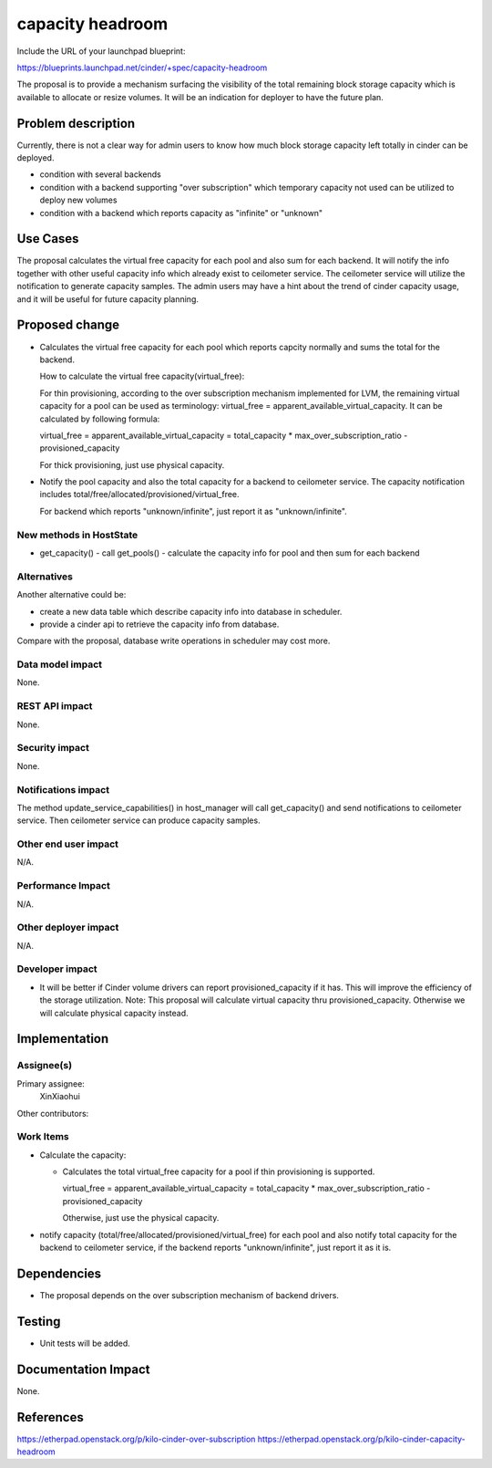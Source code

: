 ..
 This work is licensed under a Creative Commons Attribution 3.0 Unported
 License.

 http://creativecommons.org/licenses/by/3.0/legalcode

==========================================
capacity headroom
==========================================

Include the URL of your launchpad blueprint:

https://blueprints.launchpad.net/cinder/+spec/capacity-headroom

The proposal is to provide a mechanism surfacing the visibility of
the total remaining block storage capacity which is available to
allocate or resize volumes. It will be an indication for deployer
to have the future plan.

Problem description
===================

Currently, there is not a clear way for admin users to know how
much block storage capacity left totally in cinder can be deployed.

* condition with several backends
* condition with a backend supporting "over subscription" which
  temporary capacity not used can be utilized to deploy new volumes
* condition with a backend which reports capacity as "infinite" or
  "unknown"


Use Cases
=========

The proposal calculates the virtual free capacity for each pool
and also sum for each backend. It will notify the info together
with other useful capacity info which already exist to ceilometer
service. The ceilometer service will utilize the notification to
generate capacity samples. The admin users may have a hint about
the trend of cinder capacity usage, and it will be useful for
future capacity planning.


Proposed change
===============

* Calculates the virtual free capacity for each pool which reports
  capcity normally and sums the total for the backend.

  How to calculate the virtual free capacity(virtual_free):

  For thin provisioning, according to the over
  subscription mechanism implemented for LVM,
  the remaining virtual capacity for a pool
  can be used as terminology:
  virtual_free = apparent_available_virtual_capacity.
  It can be calculated by following formula:

  virtual_free = apparent_available_virtual_capacity =
  total_capacity * max_over_subscription_ratio - provisioned_capacity

  For thick provisioning, just use physical capacity.

* Notify the pool capacity and also the total capacity for
  a backend to ceilometer service. The capacity notification
  includes total/free/allocated/provisioned/virtual_free.

  For backend which reports "unknown/infinite", just report
  it as "unknown/infinite".

New methods in HostState
-------------------------------------

* get_capacity()
  - call get_pools()
  - calculate the capacity info for pool and then sum for each backend

Alternatives
------------
Another alternative could be:

* create a new data table which describe capacity info into database
  in scheduler.
* provide a cinder api to retrieve the capacity info from database.

Compare with the proposal, database write operations in scheduler may
cost more.

Data model impact
-----------------

None.


REST API impact
---------------

None.


Security impact
---------------

None.

Notifications impact
--------------------

The method update_service_capabilities() in host_manager will
call get_capacity() and send notifications to ceilometer service.
Then ceilometer service can produce capacity samples.

Other end user impact
---------------------

N/A.


Performance Impact
------------------

N/A.

Other deployer impact
---------------------

N/A.

Developer impact
----------------

* It will be better if Cinder volume drivers can report
  provisioned_capacity if it has. This will improve the
  efficiency of the storage utilization.
  Note: This proposal will calculate virtual capacity
  thru provisioned_capacity. Otherwise we will calculate
  physical capacity instead.


Implementation
==============

Assignee(s)
-----------

Primary assignee:
  XinXiaohui

Other contributors:

Work Items
----------

* Calculate the capacity:

  - Calculates the total virtual_free capacity for a pool if thin
    provisioning is supported.

    virtual_free = apparent_available_virtual_capacity =
    total_capacity * max_over_subscription_ratio -
    provisioned_capacity

    Otherwise, just use the physical capacity.

* notify capacity (total/free/allocated/provisioned/virtual_free)
  for each pool and also notify total capacity for the backend to
  ceilometer service, if the backend reports "unknown/infinite",
  just report it as it is.

Dependencies
============

* The proposal depends on the over subscription mechanism of backend
  drivers.

Testing
=======

* Unit tests will be added.

Documentation Impact
====================

None.

References
==========

https://etherpad.openstack.org/p/kilo-cinder-over-subscription
https://etherpad.openstack.org/p/kilo-cinder-capacity-headroom
